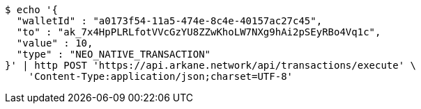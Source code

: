 [source,bash]
----
$ echo '{
  "walletId" : "a0173f54-11a5-474e-8c4e-40157ac27c45",
  "to" : "ak_7x4HpPLRLfotVVcGzYU8ZZwKhoLW7NXg9hAi2pSEyRBo4Vq1c",
  "value" : 10,
  "type" : "NEO_NATIVE_TRANSACTION"
}' | http POST 'https://api.arkane.network/api/transactions/execute' \
    'Content-Type:application/json;charset=UTF-8'
----